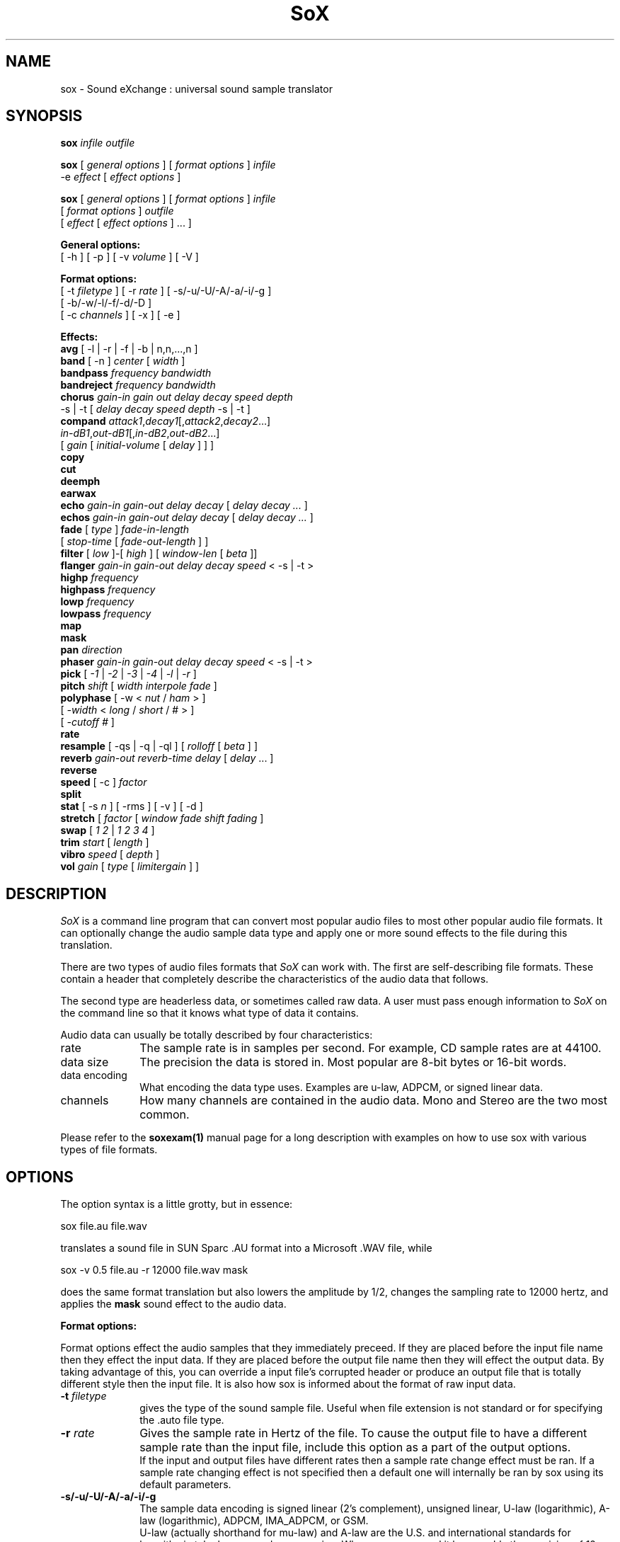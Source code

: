 .de Sh
.br
.ne 5
.PP
\fB\\$1\fR
.PP
..
.de Sp
.if t .sp .5v
.if n .sp
..
.TH SoX 1 "July 24, 2000"
.SH NAME
sox \- Sound eXchange : universal sound sample translator
.SH SYNOPSIS
.P
\fBsox\fR \fIinfile outfile\fR
.P
\fBsox\fR [ \fIgeneral options\fR ] [ \fIformat options\fR ] \fIinfile\fR
.br
    -e \fIeffect\fR [ \fIeffect options\fR ]
.P
\fBsox\fR [ \fIgeneral options\fR ] [ \fIformat options\fR ] \fIinfile\fR
.br
    [ \fIformat options\fR ] \fIoutfile\fR
.br
    [ \fIeffect\fR [ \fIeffect options\fR ] ... ]
.P
.B General options:
.br
    [ -h ] [ -p ] [ -v \fIvolume\fR ] [ -V ]
.P
.B Format options:
.br
    [ -t \fIfiletype\fR ] [ -r \fIrate\fR ] [ -s/-u/-U/-A/-a/-i/-g ]
    [ -b/-w/-l/-f/-d/-D ]
    [ -c \fIchannels\fR ] [ -x ] [ -e ]
.P
.B Effects:
.br
    \fBavg\fR [ -l | -r | -f | -b | n,n,...,n ]
.br
    \fBband\fR [ -n ] \fIcenter\fR [ \fIwidth\fR ]
.br
    \fBbandpass\fR \fIfrequency bandwidth\fR
.br
    \fBbandreject\fR \fIfrequency bandwidth\fR
.br
    \fBchorus\fR \fIgain-in gain out delay decay speed depth\fR
.br
           -s | -t [ \fIdelay decay speed depth\fR -s | -t ]
.br
    \fBcompand\fR \fIattack1\fR,\fIdecay1\fR[,\fIattack2\fR,\fIdecay2\fR...]
.br
            \fIin-dB1\fR,\fIout-dB1\fR[,\fIin-dB2\fR,\fIout-dB2\fR...]
.br
            [ \fIgain\fR [ \fIinitial-volume\fR [ \fIdelay\fR ] ] ]
.br
    \fBcopy\fR
.br
    \fBcut\fR
.br
    \fBdeemph\fR
.br
    \fBearwax\fR
.br
    \fBecho\fR \fIgain-in gain-out delay decay\fR [ \fIdelay decay ...\fR ]
.br
    \fBechos\fR \fIgain-in gain-out delay decay\fR [ \fIdelay decay ...\fR ]
.br
    \fBfade\fR [ \fItype\fR ] \fIfade-in-length\fR 
         [ \fIstop-time\fR [ \fIfade-out-length\fR ] ]
.br
    \fBfilter\fR [ \fIlow\fR ]-[ \fIhigh\fR ] [ \fIwindow-len\fR [ \fIbeta\fR ]]
.br
    \fBflanger\fR \fIgain-in gain-out delay decay speed\fR < -s | -t >
.br
    \fBhighp\fR \fIfrequency\fR
.br
    \fBhighpass\fR \fIfrequency\fR
.br
    \fBlowp\fR \fIfrequency\fR
.br
    \fBlowpass\fR \fIfrequency\fR
.br
    \fBmap\fR
.br
    \fBmask\fR
.br
    \fBpan\fR \fIdirection\fR
.br
    \fBphaser\fR \fIgain-in gain-out delay decay speed\fR < -s | -t >
.br
    \fBpick\fR [ \fI-1\fR | \fI-2\fR | \fI-3\fR | \fI-4\fR | \fI-l\fR | \fI-r\fR ]
.br
    \fBpitch\fR \fIshift\fR [ \fIwidth interpole fade\fR ]
.br
    \fBpolyphase\fR [ -w < \fInut\fR / \fIham\fR > ] 
              [ \fI -width\fR < \fIlong\fR / \fIshort\fR / # > ] 
              [ \fI-cutoff #\fR ]
.br
    \fBrate\fR
.br
    \fBresample\fR [ -qs | -q | -ql ] [ \fIrolloff\fR [ \fIbeta\fR ] ]
.br
    \fBreverb\fR \fIgain-out reverb-time delay\fR [ \fIdelay\fR ... ]
.br
    \fBreverse\fR
.br
    \fBspeed\fR [ -c ] \fIfactor\fR
.br
    \fBsplit\fR
.br
    \fBstat\fR [ -s \fIn\fR ] [ -rms ] [ -v ] [ -d ]
.br
    \fBstretch\fR [ \fIfactor\fR [ \fIwindow fade shift fading\fR ]
.br
    \fBswap\fR [ \fI1 2\fR | \fI1 2 3 4\fR ]
.br
    \fBtrim\fR \fIstart\fR [ \fIlength\fR ]
.br
    \fBvibro\fR \fIspeed\fR [ \fIdepth\fR ]
.br
    \fBvol\fR \fIgain\fR [ \fItype\fR [ \fIlimitergain\fR ] ] 
.SH DESCRIPTION
.I SoX
is a command line program that can convert most popular audio files
to most other popular audio file formats.  It can optionally change
the audio sample data type and apply one or more
sound effects to the file during this translation.
.P
There are two types of audio files formats that
.I SoX
can work with.  The first are self-describing file formats.  These
contain a header that completely describe the characteristics of
the audio data that follows.
.P
The second type are headerless data, or sometimes called raw data.  A
user must pass enough information to
.I SoX
on the command line so that it knows what type of data it contains.
.P
Audio data can usually be totally described by four characteristics:
.TP 10
rate
The sample rate is in samples per second.  For example, CD sample rates are at 44100.
.TP 10 
data size
The precision the data is stored in.  Most popular are 8-bit bytes or 16-bit 
words.
.TP 10
data encoding
What encoding the data type uses.  Examples are u-law, ADPCM, or signed linear data.
.TP 10
channels
How many channels are contained in the audio data.  Mono and Stereo are the two most common.
.P
Please refer to the
.B soxexam(1)
manual page for a long description with examples on how to use sox with
various types of file formats.
.SH OPTIONS
The option syntax is a little grotty, but in essence:
.P
.br
	sox file.au file.wav
.P
.br
translates a sound file in SUN Sparc .AU format 
into a Microsoft .WAV file, while
.P
.br
	sox -v 0.5 file.au -r 12000 file.wav mask
.P
.br
does the same format translation but also 
lowers the amplitude by 1/2, changes
the sampling rate to 12000 hertz, and applies the \fBmask\fR sound effect
to the audio data.
.PP
\fBFormat options:\fR
.PP
Format options effect the audio samples that they immediately preceed.  If
they are placed before the input file name then they effect the input
data.  If they are placed before the output file name then they will
effect the output data.  By taking advantage of this, you can override
a input file's corrupted header or produce an output file that is totally
different style then the input file.  It is also how sox is informed about
the format of raw input data.
.TP 10
\fB-t \fIfiletype\fR
gives the type of the sound sample file.  Useful when file extension is
not standard or for specifying the .auto file type.
.TP 10
\fB-r \fIrate\fR
Gives the sample rate in Hertz of the file.  To cause the output file to have
a different sample rate than the input file, include this option as a part
of the output options.
.br
If the input and output files have
different rates then a sample rate change effect must be ran.  If a
sample rate changing effect is not specified then a default one will internally
be ran by sox using its default parameters.
.TP 10
\fB-s/-u/-U/-A/-a/-i/-g\fR
The sample data encoding is signed linear (2's complement),
unsigned linear, U-law (logarithmic), A-law (logarithmic),
ADPCM, IMA_ADPCM, or GSM.
.br
U-law (actually shorthand for mu-law) and A-law are the U.S. and
international standards for logarithmic telephone sound compression.
When uncompressed it has roughly the precision of 12-byte PCM audio.
.br
ADPCM is form of sound compression that has a good
compromise between good sound quality and fast encoding/decoding
time.  It is used for telephone sound compression and places were
full fidelity is not as important.  When uncompressed it has roughly
the precision of 16-bit PCM audio.  Popular version of ADPCM include
G.726, MS ADPCM, and IMA ADPCM.  The \fB-a\fR flag has different meanings
in different file handlers.  In \fB.wav\fR files it represents MS ADPCM
files, in all others it means G.726 ADPCM.
IMA ADPCM is a specific form of adpcm compression, slightly simpler
and slightly lower fidelity than Microsoft's flavor of ADPCM.
IMA ADPCM is also called DVI ADPCM.
.br
GSM is a standard used for telephone sound compression in
European countries and its gaining popularity because of its
quality.  It usually is CPU intensive to work with GSM audio data.
.TP 10
\fB-b/-w/-l/-f/-d/-D\fR
The sample data size is in bytes, 16-bit words, 32-bit longwords,
32-bit floats, 64-bit double floats, or 80-bit IEEE floats.
Floats and double floats are in native machine format.
.TP 10
\fB-x\fR
The sample data is in XINU format; that is,
it comes from a machine with the opposite word order 
than yours and must
be swapped according to the word-size given above.
Only 16-bit and 32-bit integer data may be swapped.
Machine-format floating-point data is not portable.
IEEE floats are a fixed, portable format.
.TP 10
\fB-c \fIchannels\fR
The number of sound channels in the data file.
This may be 1, 2, or 4; for mono, stereo, or quad sound data.  To cause
the output file to have a different number of channels than the input
file, include this option with the output file options.
If the input and output file have a different number of channels then the
avg effect must be used.  If the avg effect is not specified on the 
command line it will be invoked internally with default parameters.
.TP 10
\fB-e\fR
When used after the input filename (so that it applies to the output file)
it allows you to avoid giving an output filename and will not
produce an output file.  It will apply any specified effects
to the input file.  This is mainly useful with the \fBstat\fR effect
but can be used with others.
.PP
\fBGeneral options:\fR
.TP 10
\fB-h\fR
Print version number and usage information.
.TP 10
\fB-p\fR
Run in preview mode and run fast.  This will somewhat speed up
sox when the output format has a different number of channels and
a different rate than the input file.  Currently, this defaults to
using the \fBrate\fR effect instead of the \fBresample\fR effect for sample
rate changes.
.TP 10
\fB-v \fIvolume\fR
Change amplitude (floating point); 
less than 1.0 decreases, greater than 1.0 increases.  May use a negative
number to invert the phase of the audio data.  It is interesting to note
that we percieve volume
logarithmically but this adjusts the amplitude linearly.
.br
Note: see the \fBstat\fR effect for information on finding the maximum
value that can be used with this option without causing audio data be
be clipped.
.TP 10
\fB-V\fR
Print a description of processing phases.
Useful for figuring out exactly how
.I sox
is mangling your sound samples.
.SH FILE TYPES
.I SoX
uses the file extension of the input and output file to determine what
type of file format to use.  This can be overridden by specifying the
"-t" option on the command line.
.P
The input and output files may be read from standard in and out.  This
is done by specifying '-' as the filename.
.P
File formats which have headers are checked, 
if that header doesn't seem right,
the program exits with an appropriate message.
.P
The following file formats are supported:
.PP
.TP 10
.B .8svx
Amiga 8SVX musical instrument description format.
.TP 10
.B .aiff
AIFF files used on Apple IIc/IIgs and SGI.
Note: the AIFF format supports only one SSND chunk.
It does not support multiple sound chunks, 
or the 8SVX musical instrument description format.
AIFF files are multimedia archives and
can have multiple audio and picture chunks.
You may need a separate archiver to work with them.
.TP 10
.B .au
SUN Microsystems AU files.
There are apparently many types of .au files;
DEC has invented its own with a different magic number
and word order.  
The .au handler can read these files but will not write them.
Some .au files have valid AU headers and some do not.
The latter are probably original SUN u-law 8000 hz samples.
These can be dealt with using the 
.B .ul
format (see below).
.TP 10
.B .avr
Audio Visual Research
.br
The AVR format is produced by a number of commercial packages
on the Mac.
.TP 10
.B .cdr
CD-R
.br
CD-R files are used in mastering music on Compact Disks.
The audio data on a CD-R disk is a raw audio file
with a format of stereo 16-bit signed samples at a 44khz sample
rate.  There is a special blocking/padding oddity at the end
of the audio file and is why it needs its own handler.
.TP 10
.B .cvs
Continuously Variable Slope Delta modulation
.br
Used to compress speech audio for applications such as voice mail.
.TP 10
.B .dat      
Text Data files
.br
These files contain a textual representation of the
sample data.  There is one line at the beginning
that contains the sample rate.  Subsequent lines
contain two numeric data items: the time since
the beginning of the first sample and the sample value.
Values are normalized so that the maximum and minimum
are 1.00 and -1.00.  This file format can be used to
create data files for external programs such as
FFT analyzers or graph routines.  SoX can also convert
a file in this format back into one of the other file
formats.
.TP 10
.B .gsm
GSM 06.10 Lossy Speech Compression
.br
A standard for compressing speech which is used in the
Global Standard for Mobil telecommunications (GSM).  Its good
for its purpose, shrinking audio data size, but it will introduce
lots of noise when a given sound sample is encoded and decoded
multiple times.  This format is used by some voice mail applications.
It is rather CPU intensive.
.br
GSM in
.B sox
is optional and requires access to an external GSM library.  To see
if there is support for gsm run \fBsox -h\fR
and look for it under the list of supported file formats.
.TP 10
.B .hcom
Macintosh HCOM files.
These are (apparently) Mac FSSD files with some variant
of Huffman compression.
The Macintosh has wacky file formats and this format
handler apparently doesn't handle all the ones it should.
Mac users will need your usual arsenal of file converters
to deal with an HCOM file under Unix or DOS.
.TP 10
.B .maud
An Amiga format
.br
An IFF-conform sound file type, registered by
MS MacroSystem Computer GmbH, published along
with the "Toccata" sound-card on the Amiga.
Allows 8bit linear, 16bit linear, A-Law, u-law
in mono and stereo.
.TP 10
.B .ogg
Ogg Vorbis Compressed Audio.
.br
Ogg Vorbis is a open, patent-free codec designed for compressing music
and streaming audio.  It is similar to MP3, VQF, AAC, and other lossy
formats.  
.B sox
can decode all types of Ogg Vorbis files, but can only encode at 128 kbps.
Decoding is somewhat CPU intensive and encoding is very CPU intensive.
.br
Ogg Vorbis in
.B sox
is optional and requires access to external Ogg Vorbis libraries.  To
see if there is support for Ogg Vorbis run \fBsox -h\fR
and look for it under the list of supported file formats as "vorbis".
.TP 10
.B ossdsp
OSS /dev/dsp device driver
.br
This is a pseudo-file type and can be optionally compiled into Sox.  Run
.B sox -h
to see if you have support for this file type.  When this driver is used
it allows you to open up the OSS /dev/dsp file and configure it to
use the same data format as passed in to /fBSoX.
It works for both playing and recording sound samples.  When playing sound
files it attempts to set up the OSS driver to use the same format as the
input file.  It is suggested to always override the output values to use
the highest quality samples your sound card can handle.  Example:
.I -t ossdsp -w -s /dev/dsp
.TP 10
.B .sf
IRCAM Sound Files.
.br
Sound Files are used by academic music software 
such as the CSound package, and the MixView sound sample editor.
.TP 10
.B .sph
.br
SPHERE (SPeech HEader Resources) is a file format defined by NIST
(National Institute of Standards and Technology) and is used with
speech audio.  SoX can read these files when they contain
ulaw and PCM data.  It will ignore any header information that
says the data is compressed using \fIshorten\fR compression and
will treat the data as either ulaw or PCM.  This will allow SoX
and the command line \fIshorten\fR program to be ran together using
pipes to uncompress the data and then pass the result to SoX for processing.
.TP 10
.B .smp
Turtle Beach SampleVision files.
.br
SMP files are for use with the PC-DOS package SampleVision by Turtle Beach
Softworks. This package is for communication to several MIDI samplers. All
sample rates are supported by the package, although not all are supported by
the samplers themselves. Currently loop points are ignored.
.TP 10
.B .snd
.br
Under DOS this file format is the same as the \fB.sndt\fR format.  Under all
other platforms it is the same as the \fB.au\fR format.
.TP 10
.B .sndt
SoundTool files.
.br
This is an older DOS file format.
.TP 10
.B sunau
Sun /dev/audio device driver
.br
This is a pseudo-file type and can be optionally compiled into Sox.  Run
.B sox -h
to see if you have support for this file type.  When this driver is used
it allows you to open up a Sun /dev/audio file and configure it to
use the same data type as passed in to
.B Sox.
It works for both playing and recording sound samples.  When playing sound
files it attempts to set up the audio driver to use the same format as the
input file.  It is suggested to always override the output values to use
the highest quality samples your hardware can handle.  Example:
.I -t sunau -w -s /dev/audio
or
.I -t sunau -U -c 1 /dev/audio
for older sun equipment.
.TP 10
.B .txw
Yamaha TX-16W sampler.
.br
A file format from a Yamaha sampling keyboard which wrote IBM-PC
format 3.5" floppies.  Handles reading of files which do not have
the sample rate field set to one of the expected by looking at some
other bytes in the attack/loop length fields, and defaulting to
33kHz if the sample rate is still unknown.
.TP 10
.B .vms
More info to come.
.br
Used to compress speech audio for applications such as voice mail.
.TP 10
.B .voc
Sound Blaster VOC files.
.br
VOC files are multi-part and contain silence parts, looping, and
different sample rates for different chunks.
On input, the silence parts are filled out, loops are rejected,
and sample data with a new sample rate is rejected.
Silence with a different sample rate is generated appropriately.
On output, silence is not detected, nor are impossible sample rates.
.TP 10
.B vorbis
See
.B .ogg
format.
.TP 10
.B .wav
Microsoft .WAV RIFF files.
.br
These appear to be very similar to IFF files,
but not the same.  
They are the native sound file format of Windows.
(Obviously, Windows was of such incredible importance
to the computer industry that it just had to have its own 
sound file format.)
Normally \fB.wav\fR files have all formatting information
in their headers, and so do not need any format options
specified for an input file. If any are, they will
override the file header, and you will be warned to this effect.
You had better know what you are doing! Output format
options will cause a format conversion, and the \fB.wav\fR
will written appropriately.
Sox currently can read PCM, ULAW, ALAW, MS ADPCM, and IMA (or DVI) ADPCM.
It can write all of these formats including
.B (NEW!)
the ADPCM encoding.
.TP 10
.B .wve
Psion 8-bit alaw
.br
These are 8-bit a-law 8khz sound files used on the
Psion palmtop portable computer.
.TP 10
.B .raw
Raw files (no header).
.br
The sample rate, size (byte, word, etc), 
and encoding (signed, unsigned, etc.)
of the sample file must be given.
The number of channels defaults to 1.
.TP 10
.B ".ub, .sb, .uw, .sw, .ul, .al, .sl"
These are several suffices which serve as
a shorthand for raw files with a given size and encoding.
Thus, \fBub, sb, uw, sw, ul\fR and \fBsl\fR
correspond to "unsigned byte", "signed byte",
"unsigned word", "signed word", "ulaw" (byte), "alaw" (byte),
and "signed long".
The sample rate defaults to 8000 hz if not explicitly set,
and the number of channels (as always) defaults to 1.
There are lots of Sparc samples floating around in u-law format
with no header and fixed at a sample rate of 8000 hz.
(Certain sound management software cheerfully ignores the headers.)
Similarly, most Mac sound files are in unsigned byte format with
a sample rate of 11025 or 22050 hz.
.TP 10
.B .auto
This is a ``meta-type'': specifying this type for an input file
triggers some code that tries to guess the real type by looking for
magic words in the header.  If the type can't be guessed, the program
exits with an error message.  The input must be a plain file, not a
pipe.  This type can't be used for output files.
.SH EFFECTS
Multiple effects may be applied to the audio data by specifying them
one after another at the end of the command line.
.TP 10
avg [ \fI-l\fR | \fI-r\fR | \fI-f\fR | \fI-b\fR | \fIn,n,...,n\fR ]
Reduce the number of channels by averaging the samples,
or duplicate channels to increase the number of channels.
This effect is automatically used when the number of input
channels differ from the number of output channels.  When reducing
the number of channels it is possible to manually specify the
avg effect and use the \fI-l\fR, \fI-r\fR, \fI-f\fR, or \fI-b\fR
options to select only
the left, right, front, or back channel(s) for the output instead of
averaging the channels.
The \fI-f\fR and \fI-b\fR options maintain left/right stereo
separation; use the avg effect twice to select a single channel.

The avg effect can also be invoked with up to 16 double-precision
numbers, which specify the proportion of each input channel that is
to be mixed into each output channel.
In two-channel mode, 4 numbers are given: l->l, l->r, r->l, and r->r,
respectively.
In four-channel mode, the first 4 numbers give the proportions for the
left-front output channel, as follows: lf->lf, rf->lf, lb->lf, and
rb->rf.
The next 4 give the right-front output in the same order, then
left-back and right-back.

It is also possible to use the 16 numbers to expand or reduce the
channel count; just specify 0 for unused channels.
Finally, if fewer than 4 numbers are given, certain special
abbreviations may be
invoked; see the source code for details.
.TP 10
band \fB[ \fI-n \fB] \fIcenter \fB[ \fIwidth\fB ]
Apply a band-pass filter.
The frequency response drops logarithmically
around the
.I center
frequency.
The
.I width
gives the slope of the drop.
The frequencies at 
.I "center + width"
and
.I "center - width"
will be half of their original amplitudes.
.B Band
defaults to a mode oriented to pitched signals,
i.e. voice, singing, or instrumental music.
The 
.I -n
(for noise) option uses the alternate mode
for un-pitched signals.
.B Warning:
.I -n
introduces a power-gain of about 11dB in the filter, so beware
of output clipping.
.B Band
introduces noise in the shape of the filter,
i.e. peaking at the 
.I center
frequency and settling around it.
See \fBfilter\fR for a bandpass effect with steeper shoulders.
.TP 10
bandpass \fIfrequency bandwidth\fB
Butterworth bandpass filter. Description coming soon!
.TP 10
bandreject \fIfrequency bandwidth\fB
Butterworth bandreject filter.  Description coming soon!
.TP
chorus \fIgain-in gain-out delay decay speed depth 
.TP 10
       -s \fR| \fI-t [ \fIdelay decay speed depth -s \fR| \fI-t ... \fR]
Add a chorus to a sound sample.  Each quadtuple
delay/decay/speed/depth gives the delay in milliseconds
and the decay (relative to gain-in) with a modulation
speed in Hz using depth in milliseconds.
The modulation is either sinodial (-s) or triangular
(-t).  Gain-out is the volume of the output.
.TP
compand \fIattack1,decay1\fR[,\fIattack2,decay2\fR...]
.TP 
        \fIin-dB1,out-dB1\fR[,\fIin-dB2,out-dB2\fR...]
.TP 10
        [\fIgain\fR [\fIinitial-volume\fR [\fIdelay\fR ] ] ]
Compand (compress or expand) the dynamic range of a sample.  The
attack and decay time specify the integration time over which the
absolute value of the input signal is integrated to determine its
volume; attacks refer to increases in volume and decays refer to
decreases.  Where more than one pair of attack/decay parameters are
specified, each channel is treated separately and the number of pairs
must agree with the number of input channels.  The second parameter is
a list of points on the compander's transfer function specified in dB
relative to the maximum possible signal amplitude.  The input values
must be in a strictly increasing order but the transfer function does
not have to be monotonically rising.  The special value \fI-inf\fR may
be used to indicate that the input volume should be associated output
volume.  The points \fI-inf,-inf\fR and \fI0,0\fR are assumed; the
latter may be overridden, but the former may not.

The third
(optional) parameter is a postprocessing gain in dB which is applied
after the compression has taken place; the fourth (optional) parameter
is an initial volume to be assumed for each channel when the effect
starts.  This permits the user to supply a nominal level initially, so
that, for example, a very large gain is not applied to initial signal
levels before the companding action has begun to operate: it is quite
probable that in such an event, the output would be severely clipped
while the compander gain properly adjusts itself.

The fifth (optional) parameter is a delay in seconds.
The input signal is analyzed immediately to control the compander, but
it is delayed before being fed to the volume adjuster.
Specifying a delay approximately equal to the attack/decay times
allows the compander to effectively operate in a "predictive" rather than a
reactive mode.
.TP 10
copy
Copy the input file to the output file.
This is the default effect if both files have the same 
sampling rate.
.TP 10
cut \fIloopnumber
Extract loop #N from a sample.
.TP 10
deemph
Apply a treble attenuation shelving filter to samples in
audio cd format.  The frequency response of pre-emphasized
recordings is rectified.  The filtering is defined in the
standard document ISO 908.
.TP 10
earwax
Makes sound easier to listen to on headphones.
Adds audio-cues to samples in audio cd format so that
when listened to on headphones the stereo image is
moved from inside
your head (standard for headphones) to outside and in front of the
listener (standard for speakers). See 
.br
www.geocities.com/beinges
for a full explanation.
.TP 10
echo \fIgain-in gain-out delay decay \fR[ \fIdelay decay ... \fR]
Add echoing to a sound sample.
Each delay/decay part gives the delay in milliseconds 
and the decay (relative to gain-in) of that echo.
Gain-out is the volume of the output.
.TP 10
echos \fIgain-in gain-out delay decay \fR[ \fIdelay decay ... \fR]
Add a sequence of echos to a sound sample.
Each delay/decay part gives the delay in milliseconds 
and the decay (relative to gain-in) of that echo.
Gain-out is the volume of the output.
.TP
fade [ \fItype\fR ] \fIfade-in-length\fR
.TP 10
     [ \fIstop-time\fR [ \fIfade-out-length\fR ] ]
Add a fade effect to the beginning, end, or both of the audio data.  

For fade-ins, this starts from the first sample and ramps the volume of the audio from 0 to full volume over \fIfade-in-length\fR seconds.  Specify 0 seconds if no fade-in is wanted.

For fade-outs, the audio data will be truncated at the stop-time and
the volume will be ramped from full volume down to 0 starting at
\fIfade-out-length\fR seconds before the \fIstop-time\fR.  No fade-out
is performed if these options are not specified.  All times can be
specified in seconds, mm:ss.frac, or hh:mm:ss.frac format.

An optional \fItype\fR can be specified to change the type of envelope.  Choices are q for quarter of a sinewave, h for half a sinewave, t for linear slope, l for logarithmic, and p for inverted parabola.  The default is a linear slope.
.TP 10
filter [ \fIlow\fR ]-[ \fIhigh\fR ] [ \fIwindow-len\fR [ \fIbeta\fR ] ]
Apply a Sinc-windowed lowpass, highpass, or bandpass filter of given
window length to the signal.
\fIlow\fR refers to the frequency of the lower 6dB corner of the filter.
\fIhigh\fR refers to the frequency of the upper 6dB corner of the filter.

A lowpass filter is obtained by leaving \fIlow\fR unspecified, or 0.
A highpass filter is obtained by leaving \fIhigh\fR unspecified, or 0,
or greater than or equal to the Nyquist frequency.

The \fIwindow-len\fR, if unspecified, defaults to 128.
Longer windows give a sharper cutoff, smaller windows a more gradual cutoff.

The \fIbeta\fR, if unspecified, defaults to 16.  This selects a Kaiser window.
You can select a Nuttall window by specifying anything <= 2.0 here.
For more discussion of beta, look under the \fBresample\fR effect.

.TP 10
flanger \fIgain-in gain-out delay decay speed\fR < -s | -t >
Add a flanger to a sound sample.  Each triple
delay/decay/speed gives the delay in milliseconds
and the decay (relative to gain-in) with a modulation
speed in Hz.
The modulation is either sinodial (-s) or triangular
(-t).  Gain-out is the volume of the output.
.TP 10
highp \fIfrequency\fR
Apply a single pole recursive high-pass filter.
The frequency response drops logarithmically with 
I frequency 
in the middle of the drop.
The slope of the filter is quite gentle.
See \fBfilter\fR for a highpass effect with sharper cutoff.
.TP 10
highpass \fIfrequency\fB
Butterworth highpass filter.  Description comming soon!
.TP 10
lowp \fIfrequency\fR
Apply a single pole recursive low-pass filter.
The frequency response drops logarithmically with 
.I frequency 
in the middle of the drop.
The slope of the filter is quite gentle.
See \fBfilter\fR for a lowpass effect with sharper cutoff.
.TP 10
lowpass \fIfrequency\fB
Butterworth lowpass filter.  Description coming soon!
.TP 10
map 
Display a list of loops in a sample,
and miscellaneous loop info.
.TP 10
mask
Add "masking noise" to signal.
This effect deliberately adds white noise to a sound 
in order to mask quantization effects,
created by the process of playing a sound digitally.
It tends to mask buzzing voices, for example.
It adds 1/2 bit of noise to the sound file at the
output bit depth.
.TP 10
pan \fIdirection\fB
Pan the sound of an audio file from one channel to another.  This is done by
changing the volume of the input channels so that it fades out on one
channel and fades-in on another.  If the number of input channels is
different then the number of output channels then this effect tries to
intelligently handle this.  For instance, if the input contains 1 channel
and the output contains 2 channels, then it will create the missing channel
itself.  The 
.I direction
is a value from -1.0 to 1.0.  -1.0 represents
far left and 1.0 represents far right.  Numbers in between will start the
pan effect without totally muting the opposite channel.
.TP 10
phaser \fIgain-in gain-out delay decay speed\fR < -s | -t >
Add a phaser to a sound sample.  Each triple
delay/decay/speed gives the delay in milliseconds
and the decay (relative to gain-in) with a modulation
speed in Hz.
The modulation is either sinodial (-s) or triangular
(-t).  The decay should be less than 0.5 to avoid
feedback.  Gain-out is the volume of the output.
.TP 10
pick [ \fI-1\fR | \fI-2\fR | \fI-3\fR | \fI-4\fR | \fI-l\fR | \fI-r\fR ]
Select the left or right channel of a stereo sample,
or one of four channels in a quadrophonic sample. The \fI-l\fR and \fI-r\fR
options represent either the left or right channel.  It is required that
you use the \fB-c 1\fR command line option in order to force the output file to
contain only 1 channel.
.TP 10
pitch \fIshift [ width interpole fade ]\fB
Change the pitch of file without affecting its duration by cross-fading
shifted samples.
.I shift
is given in cents. Use a positive value to shift to treble, negative value to shift to bass.
Default shift is 0.
.I width
of window is in ms. Default width is 20ms. Try 30ms to lower pitch,
and 10ms to raise pitch.
.I interpole
option, can be "cubic" or "linear". Default is "cubic".  The
.I fade
option, can be "cos", "hamming", "linear" or "trapezoid".
Default is "cos".
.TP
polyphase [ \fI-w \fR< \fInut\fR / \fIham\fR > ] 
.TP
          [ \fI -width \fR< \fI long \fR / \fIshort \fR / \fI# \fR> ] 
.TP 10
          [ \fI-cutoff # \fR ]
Translate input sampling rate to output sampling rate via polyphase
interpolation, a DSP algorithm.  This method is slow and uses lots
of RAM, but gives much better results than 
.B rate.

.br
-w < nut / ham > : select either a Nuttal (~90 dB stopband) or Hamming
(~43 dB stopband) window.  Default is
.I nut.

.br
-width long / short / # : specify the (approximate) width of the filter.
.I long
is 1024 samples;
.I short
is 128 samples.  Alternatively, an exact number can be used.  Default is
.I long.
The
.I short
option is
.B not
recommended, as it produces poor quality results.

.br
-cutoff # : specify the filter cutoff frequency in terms of fraction of
frequency bandwidth, also know as the Nyquist frequency.  Please see 
the \fIresample\fR effect for
further information on Nyquist frequency.  If upsampling, then this is the 
fraction of the original signal
that should go through.  If downsampling, this is the fraction of the
signal left after downsampling.  Default is 0.95.  Remember that
this is a float.

.TP 10
rate
Translate input sampling rate to output sampling rate
via linear interpolation to the Least Common Multiple
of the two sampling rates.
This is the default effect 
if the two files have different sampling rates and the preview options
was specified.
This is fast but noisy:
the spectrum of the original sound will be shifted upwards
and duplicated faintly when up-translating by a multiple.

Lerp-ing is acceptable for cheap 8-bit sound hardware,
but for CD-quality sound you should instead use either
.B resample
or
.B polyphase.
If you are wondering which rate changing effects to use, you will want to read a
detailed analysis of all of them at http://eakaw2.et.tu-dresden.de/~wilde/resample/resample.html
.TP 10
resample [ \fI-qs\fB | \fI-q\fB | \fI-ql\fB ] [ \fIrolloff\fB [ \fIbeta\fB ] ]\fR
Translate input sampling rate to output sampling rate
via simulated analog filtration.
This method is slower than 
.B rate,
but gives much better results.

By default, linear interpolation is used,
with a window width about 45 samples at the lower of the two rate.
This gives an accuracy of about 16 bits, but insufficient stopband rejection
in the case that you want to have rolloff greater than about 0.80 of
the Nyquist frequency.

The \fI-q*\fR options will change the default values for rolloff and beta
as well as use quadratic interpolation of filter
coefficients, resulting in about 24 bits precision.
The \fI-qs\fR, \fI-q\fR, or \fI-ql\fR options specify increased accuracy
at the cost of lower execution speed.  It is optional to specify
rolloff and beta parameters when using the \fI-q*\fR options.

Following is a table of the reasonable defaults which are built-in to sox:

.br 
   \fBOption  Window rolloff beta interpolation\fR
.br
   \fB------  ------ ------- ---- -------------\fR
.br
   (none)    45    0.80    16     linear
.br
     -qs     45    0.80    16    quadratic
.br
     -q      75    0.875   16    quadratic
.br
     -ql    149    0.94    16    quadratic
.br 
   \fB------  ------ ------- ---- -------------\fR

\fI-qs\fR, \fI-q\fR, or \fI-ql\fR use window lengths of 45, 75, or 149
samples, respectively, at the lower sample-rate of the two files.
This means progressively sharper stop-band rejection, at proportionally
slower execution times.

\fIrolloff\fR refers to the cut-off frequency of the
low pass filter and is given in terms of the
Nyquist frequency for the lower sample rate.  rolloff therefore should
be something between 0.0 and 1.0, in practice 0.8-0.95.  The defaults are
indicated above.

The \fINyquist frequency\fR is equal to (sample rate / 2).  Logically,
this is because the A/D converter needs at least 2 samples to detect 1
cycle at the Nyquist frequency.  Frequencies higher then the Nyquist
will actually appear as lower frequencies to the A/D converter and
is called aliasing.  Normally, A/D converts run the signal through
a highpass filter first to avoid these problems.

Similar problems will happen in software when reducing the sample rate of 
an audio file (frequencies above the new Nyquist frequency can be aliased
to lower frequencies).  Therefore, a good resample effect
will remove all frequency information above the new Nyquist frequency.

The \fIrolloff\fR refers to how close to the Nyquist frequency this cutoff
is, with closer being better.  When increasing the sample rate of an 
audio file you would not expect to have any frequencies exist that are 
past the original Nyquist frequency.  Because of resampling properties, it 
is common to have alaising data created that is above the old 
Nyquist frequency.  In that case the \fIrolloff\fR refers to how close 
to the original Nyquist frequency to use a highpass filter to remove
this false data, with closer also being better.

The \fIbeta\fR parameter
determines the type of filter window used.  Any value greater than 2.0 is
the beta for a Kaiser window.  Beta <= 2.0 selects a Nuttall window.
If unspecified, the default is a Kaiser window with beta 16.

In the case of Kaiser window (beta > 2.0), lower betas produce a somewhat
faster transition from passband to stopband, at the cost of noticeable artifacts.
A beta of 16 is the default, beta less than 10 is not recommended.  If you want
a sharper cutoff, don't use low beta's, use a longer sample window.
A Nuttall window is selected by specifying any 'beta' <= 2, and the
Nuttall window has somewhat steeper cutoff than the default Kaiser window.
You will probably not need to use the beta parameter at all, unless you are
just curious about comparing the effects of Nuttall vs. Kaiser windows.

This is the default effect if the two files have different sampling rates.
Default parameters are, as indicated above, Kaiser window of length 45,
rolloff 0.80, beta 16, linear interpolation.

\fBNOTE:\fR \fI-qs\fR is only slightly slower, but more accurate for
16-bit or higher precision.

\fBNOTE:\fR In many cases of up-sampling, no interpolation is needed,
as exact filter coefficients can be computed in a reasonable amount of space.
To be precise, this is done when

.br
           input_rate < output_rate
.br
                      &&
.br
  output_rate/gcd(input_rate,output_rate) <= 511
.br
.TP 10
reverb \fIgain-out delay \fR[ \fIdelay ... \fR]
Add reverberation to a sound sample.  Each delay is given 
in milliseconds and its feedback is depending on the
reverb-time in milliseconds.  Each delay should be in 
the range of half to quarter of reverb-time to get
a realistic reverberation.  Gain-out is the volume of the
output.
.TP 10
reverse 
Reverse the sound sample completely.
Included for finding Satanic subliminals.
.TP 10
speed [ -c ] \fIfactor\fB
Speed up or down the sound, as a magnetic tape with a speed control. 
It affects both pitch and time. A factor of 1.0 means no change, 
and is the default. 
2.0 doubles speed, thus time length is cut by a half and pitch 
is one octave higher. 
0.5 halves speed thus time length doubles and pitch is one octave lower. 
If the optional -c parameter is used then the factor is specified in "cents".
.TP 10
split
Turn a mono sample into a stereo sample by copying
the input channel to the left and right channels.
.TP 10
stat [ \fI-s n\fB ] [\fI-rms\fB ] [ \fI-v\fB ] [ \fI-d\fB ]
Do a statistical check on the input file,
and print results on the standard error file.  Audio data is passed
unmodified from input to output file unless used along with the
.B -e
option.

The "Volume Adjustment:" field in the statistics
gives you the argument to the
.B -v
.I number
which will make the sample as loud as possible without clipping. 

The option
.B -v
will print out the "Volume Adjustment:" field's value only and
return.  This could be of use in scripts to auto convert the
volume.  

The
.B -s n
option is used to scale the input data by a given factor.  The default value
of n is the max value of a signed long variable (0x7fffffff).  Internal effects
always work with signed long PCM data and so the value should relate to this
fact.

The
.B -rms
option will convert all output average values to \fIroot mean square\fR
format.

There is also an optional parameter
.B -d
that will print out a hex dump of the
sound file from the internal buffer that is in 32-bit signed PCM data.
This is mainly only of use in tracking down endian problems that
creep in to sox on cross-platform versions.

.TP 10
stretch \fIfactor [window fade shift fading]\fB
Time stretch file by a given factor. Change duration without affecting the pitch. 
.I factor
of stretching: >1.0 lengthen, <1.0 shorten duration.
.I window
size is in ms. Default is 20ms. The
.I fade
option, can be "lin".
.I shift
ratio, in [0.0 1.0]. Default depends on stretch factor. 1.0
to shorten, 0.8 to lengthen.  The
.I fading
ratio, in [0.0 0.5]. The amount of a fade's default depends on factor
and shift.
.TP 10
swap [ \fI1 2\fB | \fI1 2 3 4\fB ]
Swap channels in multi-channel sound files.  Optionally, you may
specify the channel order you would like the output in.  This defaults
to output channel 2 and then 1 for stereo and 2, 1, 4, 3 for quad-channels.  
An interesting
feature is that you may duplicate a given channel by overwriting another.
This is done by repeating an output channel on the command line.  For example,
swap 2 2 will overwrite channel 1 with channel 2's data; creating a stereo
file with both channels containing the same audio data.
.TP 10
trim \fIstart\fR [ \fIlength\fR ]
Trim can trim off unwanted audio data from the beginning and end of the
audio file.  Audio samples are not sent to the output stream until
the \fIstart\fR location is reached.  \fIstart\fR is a floating point number
that tells the number of seconds to wait before starting.  If you know the
sample number you would like to start at then the seconds can be obtained
by multiplying (sample # * sample rate).
.br
The optional \fIlength\fR parameter tells the number of samples to output
after the \fIstart\fR sample and is used to trim off the back side of the
audio data.  Using a value of 0 for the \fIstart\fR parameter will allow
trimming off the back side only.
.br
Both \fIstart\fR and \fIlength\fR can also be specified in mm:ss.frac
or hh:mm:ss.frac format.
.TP 10
vibro \fIspeed \fB [ \fIdepth\fB ]
Add the world-famous Fender Vibro-Champ sound
effect to a sound sample by using
a sine wave as the volume knob.
.B Speed 
gives the Hertz value of the wave.
This must be under 30.
.B Depth
gives the amount the volume is cut into
by the sine wave,
ranging 0.0 to 1.0 and defaulting to 0.5.
.TP 10
vol \fIgain\fR [ \fItype\fB [ \fIlimitergain\fR ] ]
The vol effect is much like the command line option -v.  It allows you to
adjust the volume of an input file and allows you to specify the adjustment
in relation to amplitude, power, or dB.  If \fItype\fR is not specified then
it defaults to \fIamplitude\fR.
.br 
When type is 
.I amplitude
then a linear change of the amplitude is performed based on the gain.  Therefore,
a value of 1.0 will keep the volume the same, 0.0 to < 1.0 will cause the
volume to decrease and values of > 1.0 will cause the volume to increase.
Beware of clipping audio data when the gain is greater then 1.0.  A negative
value performs the same adjustment while also changing the phase.
.br
When type is 
.I power
then a value of 1.0 also means no change in volume.
.br
When type is 
.I dB
the amplitude is changed logarithmically.
0.0 is constant while +6 doubles the amplitude.
.br
An optional \fIlimitergain\fR value can be specified and should be a
value much less
then 1.0 (ie 0.05 or 0.02) and is used only on peaks to prevent clipping.
Not specifying this parameter will cause no limiter to be used.  In verbose
mode, this effect will display the percentage of audio data that needed to be
limited.
.SH BUGS
The syntax is horrific.  Thats the breaks when trying to handle all things from the command line.
.P
Please report any bugs found in this version of sox to Chris Bagwell (cbagwell@sprynet.com)
.SH FILES
.SH SEE ALSO
.BR play (1),
.BR rec (1),
.BR soxexam(1)
.SH NOTICES
The version of Sox that accompanies this manual page is support by 
Chris Bagwell (cbagwell@sprynet.com).  Please refer any questions 
regarding it to this address.  You may obtain the latest version at the 
the web site http://home.sprynet.com/~cbagwell/sox.html
